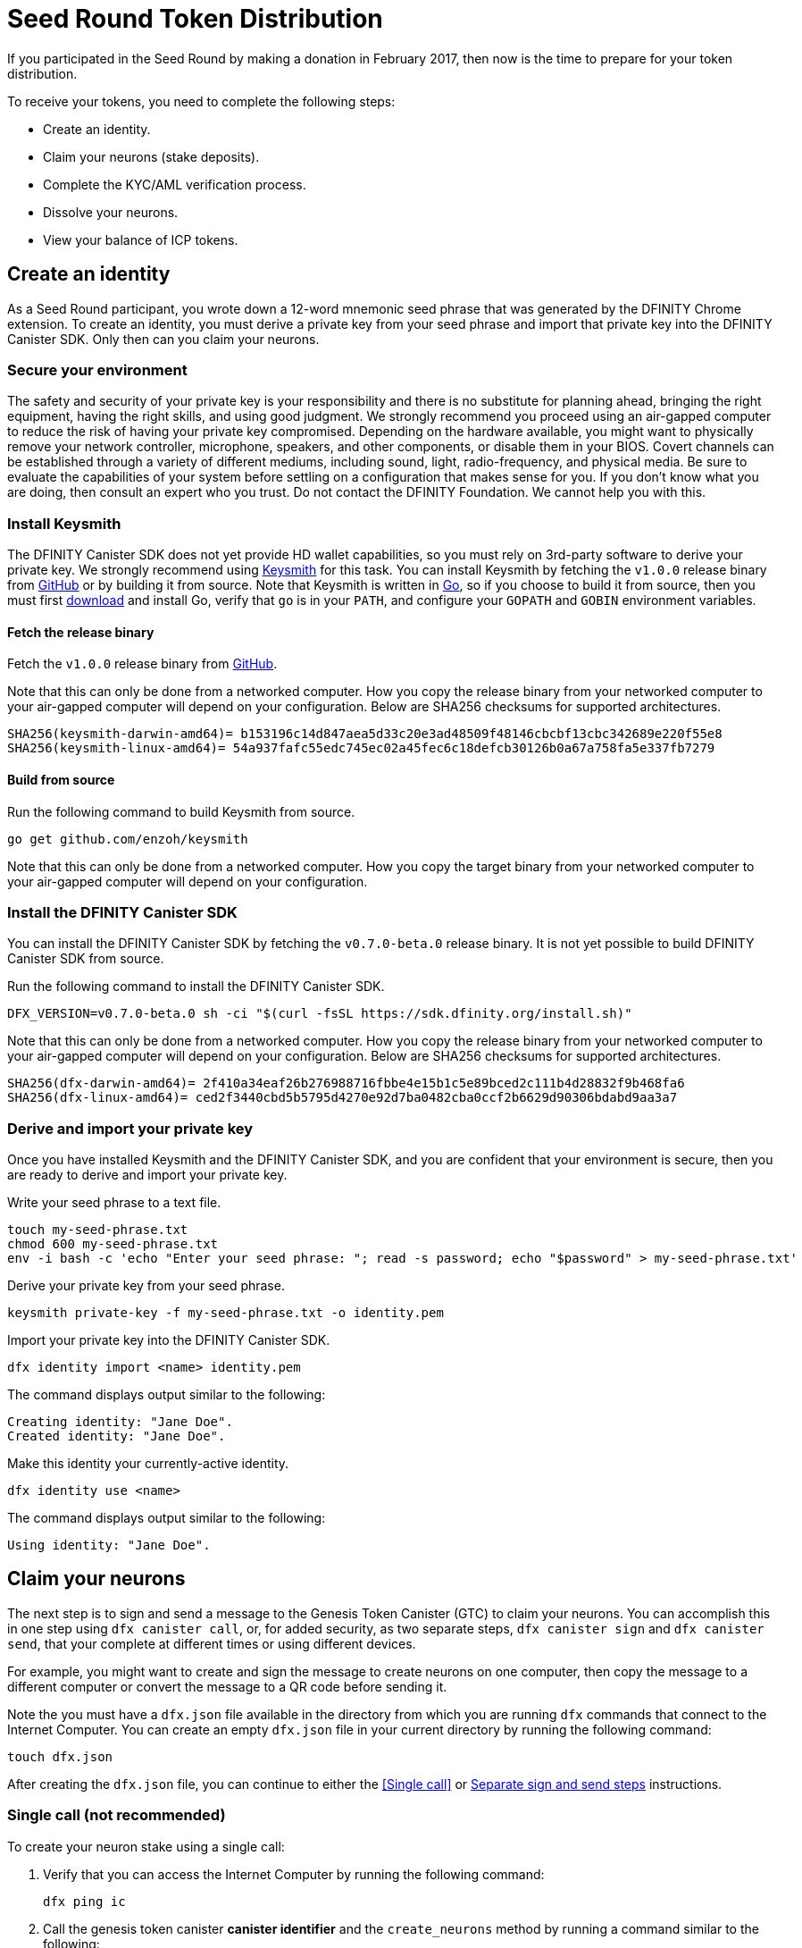 = Seed Round Token Distribution
:experimental:
// Define unicode for Apple Command key.
:commandkey: &#8984;
:IC: Internet Computer
:company-id: DFINITY
:sdk-short-name: DFINITY Canister SDK
:sdk-long-name: DFINITY Canister Software Development Kit (SDK)
ifdef::env-github,env-browser[:outfilesuffix:.adoc]

If you participated in the Seed Round by making a donation in February 2017, then now is the time to prepare for your token distribution.

To receive your tokens, you need to complete the following steps:

* Create an identity.
* Claim your neurons (stake deposits).
* Complete the KYC/AML verification process.
* Dissolve your neurons.
* View your balance of ICP tokens.

== Create an identity

As a Seed Round participant, you wrote down a 12-word mnemonic seed phrase that was generated by the DFINITY Chrome extension. To create an identity, you must derive a private key from your seed phrase and import that private key into the DFINITY Canister SDK. Only then can you claim your neurons.

=== Secure your environment

The safety and security of your private key is your responsibility and there is no substitute for planning ahead, bringing the right equipment, having the right skills, and using good judgment. We strongly recommend you proceed using an air-gapped computer to reduce the risk of having your private key compromised. Depending on the hardware available, you might want to physically remove your network controller, microphone, speakers, and other components, or disable them in your BIOS. Covert channels can be established through a variety of different mediums, including sound, light, radio-frequency, and physical media. Be sure to evaluate the capabilities of your system before settling on a configuration that makes sense for you. If you don't know what you are doing, then consult an expert who you trust. Do not contact the DFINITY Foundation. We cannot help you with this.

=== Install Keysmith

The DFINITY Canister SDK does not yet provide HD wallet capabilities, so you must rely on 3rd-party software to derive your private key. We strongly recommend using link:https://github.com/enzoh/keysmith[Keysmith] for this task. You can install Keysmith by fetching the `v1.0.0` release binary from link:https://github.com/enzoh/keysmith/releases/tag/v1.0.0[GitHub] or by building it from source. Note that Keysmith is written in link:https://golang.org[Go], so if you choose to build it from source, then you must first link:https://golang.org/dl[download] and install Go, verify that `go` is in your `PATH`, and configure your `GOPATH` and `GOBIN` environment variables.

==== Fetch the release binary

Fetch the `v1.0.0` release binary from link:https://github.com/enzoh/keysmith/releases/tag/v1.0.0[GitHub].

Note that this can only be done from a networked computer. How you copy the release binary from your networked computer to your air-gapped computer will depend on your configuration. Below are SHA256 checksums for supported architectures.

....
SHA256(keysmith-darwin-amd64)= b153196c14d847aea5d33c20e3ad48509f48146cbcbf13cbc342689e220f55e8
SHA256(keysmith-linux-amd64)= 54a937fafc55edc745ec02a45fec6c18defcb30126b0a67a758fa5e337fb7279
....

==== Build from source

Run the following command to build Keysmith from source.

[source,bash]
----
go get github.com/enzoh/keysmith
----

Note that this can only be done from a networked computer. How you copy the target binary from your networked computer to your air-gapped computer will depend on your configuration.

=== Install the DFINITY Canister SDK

You can install the DFINITY Canister SDK by fetching the `v0.7.0-beta.0` release binary. It is not yet possible to build DFINITY Canister SDK from source.

Run the following command to install the DFINITY Canister SDK.

[source,bash]
----
DFX_VERSION=v0.7.0-beta.0 sh -ci "$(curl -fsSL https://sdk.dfinity.org/install.sh)"
----

Note that this can only be done from a networked computer. How you copy the release binary from your networked computer to your air-gapped computer will depend on your configuration. Below are SHA256 checksums for supported architectures.

....
SHA256(dfx-darwin-amd64)= 2f410a34eaf26b276988716fbbe4e15b1c5e89bced2c111b4d28832f9b468fa6
SHA256(dfx-linux-amd64)= ced2f3440cbd5b5795d4270e92d7ba0482cba0ccf2b6629d90306bdabd9aa3a7
....

=== Derive and import your private key

Once you have installed Keysmith and the DFINITY Canister SDK, and you are confident that your environment is secure, then you are ready to derive and import your private key.

Write your seed phrase to a text file.

[source,bash]
----
touch my-seed-phrase.txt
chmod 600 my-seed-phrase.txt
env -i bash -c 'echo "Enter your seed phrase: "; read -s password; echo "$password" > my-seed-phrase.txt'
----

Derive your private key from your seed phrase.

[source,bash]
----
keysmith private-key -f my-seed-phrase.txt -o identity.pem
----

Import your private key into the DFINITY Canister SDK.

[source,bash]
----
dfx identity import <name> identity.pem
----

The command displays output similar to the following:

....
Creating identity: "Jane Doe".
Created identity: "Jane Doe".
....

Make this identity your currently-active identity.

[source,bash]
----
dfx identity use <name>
----

The command displays output similar to the following:

....
Using identity: "Jane Doe".
....

== Claim your neurons

The next step is to sign and send a message to the Genesis Token Canister (GTC) to claim your neurons. You can accomplish this in one step using `dfx canister call`, or, for added security, as two separate steps, `dfx canister sign` and `dfx canister send`, that your complete at different times or using different devices.



For example, you might want to create and sign the message to create neurons on one computer, then copy the message to a different computer or convert the message to a QR code before sending it.

Note the you must have a `dfx.json` file available in the directory from which you are running `dfx` commands that connect to the {IC}. 
You can create an empty `dfx.json` file in your current directory by running the following command:

....
touch dfx.json
....

After creating the `dfx.json` file, you can continue to either the <<Single call>> or <<Separate sign and send steps>> instructions.

=== Single call (not recommended)

To create your neuron stake using a single call:

. Verify that you can access the {IC} by running the following command:
+
....
dfx ping ic
....
. Call the genesis token canister *canister identifier* and the `create_neurons` method by running a command similar to the following:
+
....
PUBLIC_KEY="$(keysmith public-key -f my-seed-phrase.txt)"
dfx canister --network=ic --no-wallet call rno2w-sqaaa-aaaaa-aaacq-cai create_neurons '(\"$PUBLIC_KEY\")'
....

=== Separate sign and send steps

In some cases, however, you might want to separate the request for creating neurons in separate signing and sending tasks.
For example, you might want to sign the request but delay sending it for some period of time.

To create your neuron stake using separate sign and send commands:

. Verify that you can access the {IC} by running the following command:
+
....
dfx ping ic
....
. Create a signed `message.json` file using the principal associated with the identity you created from the PEM file by running a command similar to the following:
+
....
dfx canister --network=ic --no-wallet sign --expire-after=1h rno2w-sqaaa-aaaaa-aaacq-cai create_neurons ‘(“PUBLIC_KEY”)’
....
+
This command illustrates how to creates a `message.json` to create neurons that is signed using your principal identifier as the message sender and with an expiration window that ends in one hour.
+
Note that the time alloted to send a signed message is a fixed *5-minute window*. The `--expire-after` option enables you to specify the point in time when the 5-minute window for sending the signed message should end. For example, if you set the `--expire-after` option to one hour (`1h`), you must wait at least 55 minutes before you send the generated message and the signature for the message is only valid during the 5-minute window ending in the 60th minute.
+
In this example, therefore, you would need to send the message after 55 minutes and before 60 minutes for the message to be recognized as valid.
+
If you don't specify the `--expire-after` option, the default expiration is five minutes.
. Send the signed message to the genesis token canister (GTC) to create a neuron on your behalf by running the following command:
+
....
dfx canister --no-wallet send message.json
....

== Dissolve neurons

TBD

== Submit documents for the KYC process

TBD

== View funds

TBD


